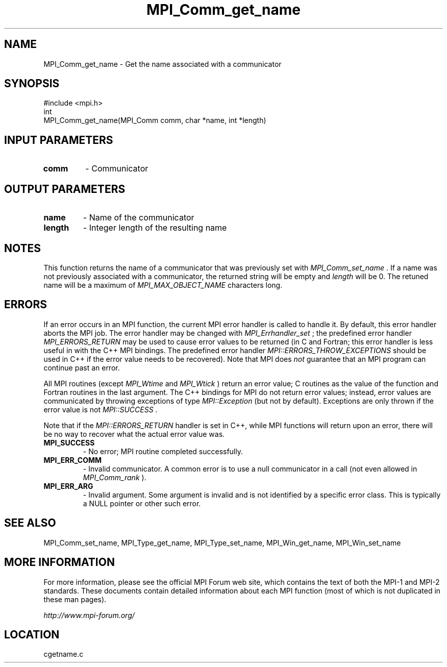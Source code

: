 .TH MPI_Comm_get_name 3 "6/24/2006" "LAM/MPI 7.1.4" "LAM/MPI"
.SH NAME
MPI_Comm_get_name \-  Get the name associated with a communicator 
.SH SYNOPSIS
.nf
#include <mpi.h>
int
MPI_Comm_get_name(MPI_Comm comm, char *name, int *length)
.fi
.SH INPUT PARAMETERS
.PD 0
.TP
.B comm 
- Communicator
.PD 1

.SH OUTPUT PARAMETERS
.PD 0
.TP
.B name 
- Name of the communicator
.PD 1
.PD 0
.TP
.B length 
- Integer length of the resulting name
.PD 1

.SH NOTES

This function returns the name of a communicator that was previously
set with 
.I MPI_Comm_set_name
\&.
If a name was not previously associated
with a communicator, the returned string will be empty and 
.I length
will be 0.  The retuned name will be a maximum of
.I MPI_MAX_OBJECT_NAME
characters long.

.SH ERRORS

If an error occurs in an MPI function, the current MPI error handler
is called to handle it.  By default, this error handler aborts the
MPI job.  The error handler may be changed with 
.I MPI_Errhandler_set
;
the predefined error handler 
.I MPI_ERRORS_RETURN
may be used to cause
error values to be returned (in C and Fortran; this error handler is
less useful in with the C++ MPI bindings.  The predefined error
handler 
.I MPI::ERRORS_THROW_EXCEPTIONS
should be used in C++ if the
error value needs to be recovered).  Note that MPI does 
.I not
guarantee that an MPI program can continue past an error.

All MPI routines (except 
.I MPI_Wtime
and 
.I MPI_Wtick
) return an error
value; C routines as the value of the function and Fortran routines
in the last argument.  The C++ bindings for MPI do not return error
values; instead, error values are communicated by throwing exceptions
of type 
.I MPI::Exception
(but not by default).  Exceptions are only
thrown if the error value is not 
.I MPI::SUCCESS
\&.


Note that if the 
.I MPI::ERRORS_RETURN
handler is set in C++, while
MPI functions will return upon an error, there will be no way to
recover what the actual error value was.
.PD 0
.TP
.B MPI_SUCCESS 
- No error; MPI routine completed successfully.
.PD 1
.PD 0
.TP
.B MPI_ERR_COMM 
- Invalid communicator.  A common error is to use a
null communicator in a call (not even allowed in 
.I MPI_Comm_rank
).
.PD 1
.PD 0
.TP
.B MPI_ERR_ARG 
- Invalid argument.  Some argument is invalid and is not
identified by a specific error class.  This is typically a NULL
pointer or other such error.
.PD 1

.SH SEE ALSO
MPI_Comm_set_name, MPI_Type_get_name, MPI_Type_set_name, MPI_Win_get_name, MPI_Win_set_name
.br

.SH MORE INFORMATION

For more information, please see the official MPI Forum web site,
which contains the text of both the MPI-1 and MPI-2 standards.  These
documents contain detailed information about each MPI function (most
of which is not duplicated in these man pages).

.I http://www.mpi-forum.org/
.SH LOCATION
cgetname.c
